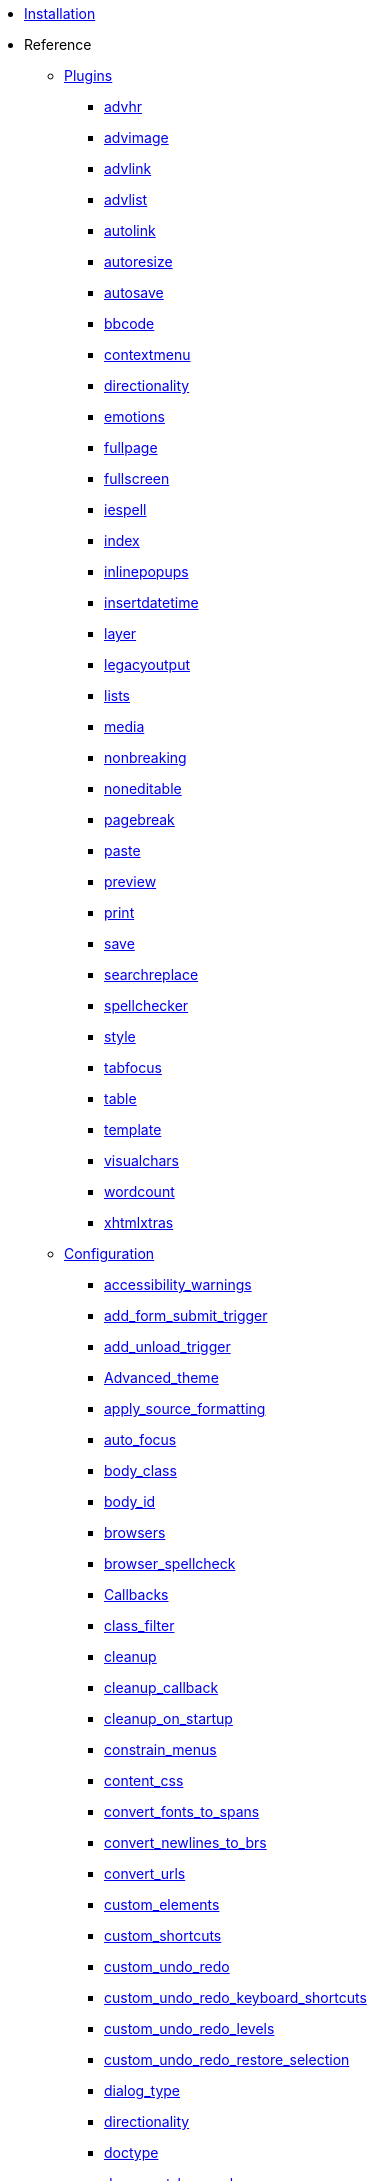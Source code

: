 ////
= TinyMCE 3 Documentation
:meta_description: Official documentation for the most advanced and widely deployed rich text editor platform.
:meta_title: Documentation
////

* xref:Installation.adoc[Installation]
* Reference
** xref:reference/Plugins.adoc[Plugins]
*** xref:reference/plugins/advhr.adoc[advhr]
*** xref:reference/plugins/advimage.adoc[advimage]
*** xref:reference/plugins/advlink.adoc[advlink]
*** xref:reference/plugins/advlist.adoc[advlist]
*** xref:reference/plugins/autolink.adoc[autolink]
*** xref:reference/plugins/autoresize.adoc[autoresize]
*** xref:reference/plugins/autosave.adoc[autosave]
*** xref:reference/plugins/bbcode.adoc[bbcode]
*** xref:reference/plugins/contextmenu.adoc[contextmenu]
*** xref:reference/plugins/directionality.adoc[directionality]
*** xref:reference/plugins/emotions.adoc[emotions]
*** xref:reference/plugins/fullpage.adoc[fullpage]
*** xref:reference/plugins/fullscreen.adoc[fullscreen]
*** xref:reference/plugins/iespell.adoc[iespell]
*** xref:reference/plugins/index.adoc[index]
*** xref:reference/plugins/inlinepopups.adoc[inlinepopups]
*** xref:reference/plugins/insertdatetime.adoc[insertdatetime]
*** xref:reference/plugins/layer.adoc[layer]
*** xref:reference/plugins/legacyoutput.adoc[legacyoutput]
*** xref:reference/plugins/lists.adoc[lists]
*** xref:reference/plugins/media.adoc[media]
*** xref:reference/plugins/nonbreaking.adoc[nonbreaking]
*** xref:reference/plugins/noneditable.adoc[noneditable]
*** xref:reference/plugins/pagebreak.adoc[pagebreak]
*** xref:reference/plugins/paste.adoc[paste]
*** xref:reference/plugins/preview.adoc[preview]
*** xref:reference/plugins/print.adoc[print]
*** xref:reference/plugins/save.adoc[save]
*** xref:reference/plugins/searchreplace.adoc[searchreplace]
*** xref:reference/plugins/spellchecker.adoc[spellchecker]
*** xref:reference/plugins/style.adoc[style]
*** xref:reference/plugins/tabfocus.adoc[tabfocus]
*** xref:reference/plugins/table.adoc[table]
*** xref:reference/plugins/template.adoc[template]
*** xref:reference/plugins/visualchars.adoc[visualchars]
*** xref:reference/plugins/wordcount.adoc[wordcount]
*** xref:reference/plugins/xhtmlxtras.adoc[xhtmlxtras]
** xref:reference/Configuration3x.adoc[Configuration]

*** xref:reference/configuration/accessibility_warnings.adoc[accessibility_warnings]
*** xref:reference/configuration/add_form_submit_trigger.adoc[add_form_submit_trigger]
*** xref:reference/configuration/add_unload_trigger.adoc[add_unload_trigger]
*** xref:reference/configuration/Advanced_theme.adoc[Advanced_theme]
*** xref:reference/configuration/apply_source_formatting.adoc[apply_source_formatting]
*** xref:reference/configuration/auto_focus.adoc[auto_focus]
*** xref:reference/configuration/body_class.adoc[body_class]
*** xref:reference/configuration/body_id.adoc[body_id]
*** xref:reference/configuration/browsers.adoc[browsers]
*** xref:reference/configuration/browser_spellcheck.adoc[browser_spellcheck]
*** xref:reference/configuration/Callbacks.adoc[Callbacks]
*** xref:reference/configuration/class_filter.adoc[class_filter]
*** xref:reference/configuration/cleanup.adoc[cleanup]
*** xref:reference/configuration/cleanup_callback.adoc[cleanup_callback]
*** xref:reference/configuration/cleanup_on_startup.adoc[cleanup_on_startup]
*** xref:reference/configuration/constrain_menus.adoc[constrain_menus]
*** xref:reference/configuration/content_css.adoc[content_css]
*** xref:reference/configuration/convert_fonts_to_spans.adoc[convert_fonts_to_spans]
*** xref:reference/configuration/convert_newlines_to_brs.adoc[convert_newlines_to_brs]
*** xref:reference/configuration/convert_urls.adoc[convert_urls]
*** xref:reference/configuration/custom_elements.adoc[custom_elements]
*** xref:reference/configuration/custom_shortcuts.adoc[custom_shortcuts]
*** xref:reference/configuration/custom_undo_redo.adoc[custom_undo_redo]
*** xref:reference/configuration/custom_undo_redo_keyboard_shortcuts.adoc[custom_undo_redo_keyboard_shortcuts]
*** xref:reference/configuration/custom_undo_redo_levels.adoc[custom_undo_redo_levels]
*** xref:reference/configuration/custom_undo_redo_restore_selection.adoc[custom_undo_redo_restore_selection]
*** xref:reference/configuration/dialog_type.adoc[dialog_type]
*** xref:reference/configuration/directionality.adoc[directionality]
*** xref:reference/configuration/doctype.adoc[doctype]
*** xref:reference/configuration/document_base_url.adoc[document_base_url]
*** xref:reference/configuration/editor_css.adoc[editor_css]
*** xref:reference/configuration/editor_deselector.adoc[editor_deselector]
*** xref:reference/configuration/editor_selector.adoc[editor_selector]
*** xref:reference/configuration/element_format.adoc[element_format]
*** xref:reference/configuration/elements.adoc[elements]
*** xref:reference/configuration/encoding.adoc[encoding]
*** xref:reference/configuration/entities.adoc[entities]
*** xref:reference/configuration/entity_encoding.adoc[entity_encoding]
*** xref:reference/configuration/execcommand_callback.adoc[execcommand_callback]
*** xref:reference/configuration/extended_valid_elements.adoc[extended_valid_elements]
*** xref:reference/configuration/external_image_list_url.adoc[external_image_list_url]
*** xref:reference/configuration/external_link_list_url.adoc[external_link_list_url]
*** xref:reference/configuration/external_media_list_url.adoc[external_media_list_url]
*** xref:reference/configuration/external_template_list_url.adoc[external_template_list_url]
*** xref:reference/configuration/file_browser_callback.adoc[file_browser_callback]
*** xref:reference/configuration/File_lists.adoc[File_lists]
*** xref:reference/configuration/fix_content_duplication.adoc[fix_content_duplication]
*** xref:reference/configuration/fix_list_elements.adoc[fix_list_elements]
*** xref:reference/configuration/fix_nesting.adoc[fix_nesting]
*** xref:reference/configuration/fix_table_elements.adoc[fix_table_elements]
*** xref:reference/configuration/font_size_classes.adoc[font_size_classes]
*** xref:reference/configuration/font_size_style_values.adoc[font_size_style_values]
*** xref:reference/configuration/force_br_newlines.adoc[force_br_newlines]
*** xref:reference/configuration/forced_root_block.adoc[forced_root_block]
*** xref:reference/configuration/force_hex_style_colors.adoc[force_hex_style_colors]
*** xref:reference/configuration/force_p_newlines.adoc[force_p_newlines]
*** xref:reference/configuration/formats.adoc[formats]
*** xref:reference/configuration/General.adoc[General]
*** xref:reference/configuration/handle_event_callback.adoc[handle_event_callback]
*** xref:reference/configuration/handle_node_change_callback.adoc[handle_node_change_callback]
*** xref:reference/configuration/height.adoc[height]
*** xref:reference/configuration/indentation.adoc[indentation]
*** xref:reference/configuration/index.adoc[index]
*** xref:reference/configuration/init_instance_callback.adoc[init_instance_callback]
*** xref:reference/configuration/inline_styles.adoc[inline_styles]
*** xref:reference/configuration/invalid_elements.adoc[invalid_elements]
*** xref:reference/configuration/keep_styles.adoc[keep_styles]
*** xref:reference/configuration/language.adoc[language]
*** xref:reference/configuration/Layout.adoc[Layout]
*** xref:reference/configuration/merge_styles_invalid_parents.adoc[merge_styles_invalid_parents]
*** xref:reference/configuration/mode.adoc[mode]
*** xref:reference/configuration/nowrap.adoc[nowrap]
*** xref:reference/configuration/object_resizing.adoc[object_resizing]
*** xref:reference/configuration/onchange_callback.adoc[onchange_callback]
*** xref:reference/configuration/oninit.adoc[oninit]
*** xref:reference/configuration/onpageload.adoc[onpageload]
*** xref:reference/configuration/plugins.adoc[plugins]
*** xref:reference/configuration/popup_css_add.adoc[popup_css_add]
*** xref:reference/configuration/popup_css.adoc[popup_css]
*** xref:reference/configuration/preformatted.adoc[preformatted]
*** xref:reference/configuration/protect.adoc[protect]
*** xref:reference/configuration/readonly.adoc[readonly]
*** xref:reference/configuration/relative_urls.adoc[relative_urls]
*** xref:reference/configuration/removeformat_selector.adoc[removeformat_selector]
*** xref:reference/configuration/remove_instance_callback.adoc[remove_instance_callback]
*** xref:reference/configuration/remove_linebreaks.adoc[remove_linebreaks]
*** xref:reference/configuration/remove_redundant_brs.adoc[remove_redundant_brs]
*** xref:reference/configuration/remove_script_host.adoc[remove_script_host]
*** xref:reference/configuration/save_callback.adoc[save_callback]
*** xref:reference/configuration/schema.adoc[schema]
*** xref:reference/configuration/selector.adoc[selector]
*** xref:reference/configuration/setup.adoc[setup]
*** xref:reference/configuration/setupcontent_callback.adoc[setupcontent_callback]
*** xref:reference/configuration/skin.adoc[skin]
*** xref:reference/configuration/skin_variant.adoc[skin_variant]
*** xref:reference/configuration/strict_loading_mode.adoc[strict_loading_mode]
*** xref:reference/configuration/style_formats.adoc[style_formats]
*** xref:reference/configuration/submit_patch.adoc[submit_patch]
*** xref:reference/configuration/table_inline_editing.adoc[table_inline_editing]
*** xref:reference/configuration/theme.adoc[theme]
*** xref:reference/configuration/theme_advanced_background_colors.adoc[theme_advanced_background_colors]
*** xref:reference/configuration/theme_advanced_blockformats.adoc[theme_advanced_blockformats]
*** xref:reference/configuration/theme_advanced_buttons_1_n_add.adoc[theme_advanced_buttons_1_n_add]
*** xref:reference/configuration/theme_advanced_buttons_1_n_add_before.adoc[theme_advanced_buttons_1_n_add_before]
*** xref:reference/configuration/theme_advanced_buttons_1_n.adoc[theme_advanced_buttons_1_n]
*** xref:reference/configuration/theme_advanced_container_container.adoc[theme_advanced_container_container]
*** xref:reference/configuration/theme_advanced_container_container_align.adoc[theme_advanced_container_container_align]
*** xref:reference/configuration/theme_advanced_container_container_class.adoc[theme_advanced_container_container_class]
*** xref:reference/configuration/theme_advanced_containers.adoc[theme_advanced_containers]
*** xref:reference/configuration/theme_advanced_containers_default_align.adoc[theme_advanced_containers_default_align]
*** xref:reference/configuration/theme_advanced_containers_default_class.adoc[theme_advanced_containers_default_class]
*** xref:reference/configuration/theme_advanced_custom_layout.adoc[theme_advanced_custom_layout]
*** xref:reference/configuration/theme_advanced_default_background_color.adoc[theme_advanced_default_background_color]
*** xref:reference/configuration/theme_advanced_default_foreground_color.adoc[theme_advanced_default_foreground_color]
*** xref:reference/configuration/theme_advanced_disable.adoc[theme_advanced_disable]
*** xref:reference/configuration/theme_advanced_fonts.adoc[theme_advanced_fonts]
*** xref:reference/configuration/theme_advanced_font_sizes.adoc[theme_advanced_font_sizes]
*** xref:reference/configuration/theme_advanced_layout_manager.adoc[theme_advanced_layout_manager]
*** xref:reference/configuration/theme_advanced_link_targets.adoc[theme_advanced_link_targets]
*** xref:reference/configuration/theme_advanced_more_colors.adoc[theme_advanced_more_colors]
*** xref:reference/configuration/theme_advanced_path.adoc[theme_advanced_path]
*** xref:reference/configuration/theme_advanced_resize_horizontal.adoc[theme_advanced_resize_horizontal]
*** xref:reference/configuration/theme_advanced_resizing.adoc[theme_advanced_resizing]
*** xref:reference/configuration/theme_advanced_resizing_max_height.adoc[theme_advanced_resizing_max_height]
*** xref:reference/configuration/theme_advanced_resizing_max_width.adoc[theme_advanced_resizing_max_width]
*** xref:reference/configuration/theme_advanced_resizing_min_height.adoc[theme_advanced_resizing_min_height]
*** xref:reference/configuration/theme_advanced_resizing_min_width.adoc[theme_advanced_resizing_min_width]
*** xref:reference/configuration/theme_advanced_resizing_use_cookie.adoc[theme_advanced_resizing_use_cookie]
*** xref:reference/configuration/theme_advanced_source_editor_height.adoc[theme_advanced_source_editor_height]
*** xref:reference/configuration/theme_advanced_source_editor_width.adoc[theme_advanced_source_editor_width]
*** xref:reference/configuration/theme_advanced_source_editor_wrap.adoc[theme_advanced_source_editor_wrap]
*** xref:reference/configuration/theme_advanced_statusbar_location.adoc[theme_advanced_statusbar_location]
*** xref:reference/configuration/theme_advanced_styles.adoc[theme_advanced_styles]
*** xref:reference/configuration/theme_advanced_text_colors.adoc[theme_advanced_text_colors]
*** xref:reference/configuration/theme_advanced_toolbar_align.adoc[theme_advanced_toolbar_align]
*** xref:reference/configuration/theme_advanced_toolbar_location.adoc[theme_advanced_toolbar_location]
*** xref:reference/configuration/URL.adoc[URL]
*** xref:reference/configuration/urlconverter_callback.adoc[urlconverter_callback]
*** xref:reference/configuration/validate_children.adoc[validate_children]
*** xref:reference/configuration/valid_child_elements.adoc[valid_child_elements]
*** xref:reference/configuration/valid_children.adoc[valid_children]
*** xref:reference/configuration/valid_elements.adoc[valid_elements]
*** xref:reference/configuration/verify_css_classes.adoc[verify_css_classes]
*** xref:reference/configuration/verify_html.adoc[verify_html]
*** xref:reference/configuration/visual.adoc[visual]
*** xref:reference/configuration/Visual_aid.adoc[Visual_aid]
*** xref:reference/configuration/visual_table_class.adoc[visual_table_class]
*** xref:reference/configuration/width.adoc[width]

** xref:reference/buttons.adoc[Buttons/Controls]
** xref:reference/for-dummies.adoc[For Dummies]
** xref:reference/Command_identifiers.adoc[Command identifiers]
** xref:reference/jQuery_Plugin.adoc[jQuery Plugin]
** xref:reference/Deprecated_Configuration_Options.adoc[Deprecated Configuration Options]
* Customization
** xref:customization/Creating_a_language_pack.adoc[Creating a language pack]
** xref:customization/Creating_a_plugin.adoc[Creating a plugin]
** xref:customization/Creating_a_skin.adoc[Creating a skin]
** xref:customization/Creating_a_theme.adoc[Creating a theme]
** xref:customization/Creating_unit_tests.adoc[Creating unit tests]
* How To's
** xref:howto/How-to_implement_TinyMCE_in_PHP.adoc[Implement TinyMCE in PHP]
** xref:howto/How-to_implement_TinyMCE_in_Ruby_on_Rails.adoc[Implement TinyMCE in Ruby on Rails]
** xref:howto/How-to_implement_a_custom_file_browser.adoc[Implement a custom file browser]
** xref:howto/How-to_load_TinyMCE_crossdomain.adoc[Load TinyMCE crossdomain]
** xref:howto/save_with_Ajax_in_TinyMCE.adoc[Load/Save with Ajax in TinyMCE]
** xref:howto/words.adoc[Limit number of characters/words]
** xref:howto/How-to_migrate_from_TinyMCE_2.x_to_3.x.adoc[Migrate from TinyMCE 2.x to 3.x]
** xref:howto/How-to_performance_tune_TinyMCE.adoc[Performance tune TinyMCE]
* Extras
** xref:extras/Accessibility.adoc[Accessibility]
** xref:extras/Browser_compatiblity.adoc[Browser compatiblity]
** xref:extras/Language.adoc[Language]
** xref:extras/License.adoc[License]
** xref:extras/Security.adoc[Security]
** xref:extras/Software_using_TinyMCE.adoc[Software using TinyMCE]
** xref:extras/TinyMCE_FAQ.adoc[TinyMCE 3.x FAQ]
* Compressor
** xref:compressor/about.adoc[About Compressors]
** xref:compressor/.NET.adoc[.NET]
** xref:compressor/Coldfusion.adoc[Coldfusion]
** xref:compressor/JSP.adoc[JSP]
** xref:compressor/PHP.adoc[PHP]
** xref:compressor/third-party_compressors.adoc[Other/third-party compressors]
* API Reference
** xref:api/class_tinyMCEPopup.html.adoc[tinyMCEPopup]
** xref:api/class_tinymce.AddOnManager.html.adoc[tinymce.AddOnManager]
** xref:api/class_tinymce.ControlManager.html.adoc[tinymce.ControlManager]
** xref:api/class_tinymce.Editor.html.adoc[tinymce.Editor]
** xref:api/class_tinymce.EditorCommands.html.adoc[tinymce.EditorCommands]
** xref:api/class_tinymce.Formatter.html.adoc[tinymce.Formatter]
** xref:api/class_tinymce.Theme.html.adoc[tinymce.Theme]
** xref:api/class_tinymce.UndoManager.html.adoc[tinymce.UndoManager]
** xref:api/class_tinymce.WindowManager.html.adoc[tinymce.WindowManager]
** xref:api/member_tinyMCE.html.adoc[tinyMCE]
** xref:api/member_tinymce.DOM.html.adoc[tinymce.DOM]
** xref:api/member_tinymce.EditorManager.html.adoc[tinymce.EditorManager]
** util
*** xref:api/util/class_tinymce.util.Cookie.html.adoc[tinymce.util.Cookie]
*** xref:api/util/class_tinymce.util.Dispatcher.html.adoc[tinymce.util.Dispatcher]
*** xref:api/util/class_tinymce.util.JSON.html.adoc[tinymce.util.JSON]
*** xref:api/util/class_tinymce.util.JSONRequest.html.adoc[tinymce.util.JSONRequest]
*** xref:api/util/class_tinymce.util.URI.html.adoc[tinymce.util.URI]
*** xref:api/util/class_tinymce.util.XHR.html.adoc[tinymce.util.XHR]
** ui
*** xref:api/ui/class_tinymce.ui.Button.html.adoc[tinymce.ui.Button]
*** xref:api/ui/class_tinymce.ui.ColorSplitButton.html.adoc[tinymce.ui.ColorSplitButton]
*** xref:api/ui/class_tinymce.ui.Container.html.adoc[tinymce.ui.Container]
*** xref:api/ui/class_tinymce.ui.Control.html.adoc[tinymce.ui.Control]
*** xref:api/ui/class_tinymce.ui.DropMenu.html.adoc[tinymce.ui.DropMenu]
*** xref:api/ui/class_tinymce.ui.KeyboardNavigation.html.adoc[tinymce.ui.KeyboardNavigation]
*** xref:api/ui/class_tinymce.ui.ListBox.html.adoc[tinymce.ui.ListBox]
*** xref:api/ui/class_tinymce.ui.Menu.html.adoc[tinymce.ui.Menu]
*** xref:api/ui/class_tinymce.ui.MenuButton.html.adoc[tinymce.ui.MenuButton]
*** xref:api/ui/class_tinymce.ui.MenuItem.html.adoc[tinymce.ui.MenuItem]
*** xref:api/ui/class_tinymce.ui.NativeListBox.html.adoc[tinymce.ui.NativeListBox]
*** xref:api/ui/class_tinymce.ui.Separator.html.adoc[tinymce.ui.Separator]
*** xref:api/ui/class_tinymce.ui.SplitButton.html.adoc[tinymce.ui.SplitButton]
*** xref:api/ui/class_tinymce.ui.Toolbar.html.adoc[tinymce.ui.Toolbar]
*** xref:api/ui/class_tinymce.ui.ToolbarGroup.html.adoc[tinymce.ui.ToolbarGroup]
** plugins
*** xref:api/plugins/class_tinymce.Plugin.html.adoc[tinymce.Plugin]
*** xref:api/plugins/class_tinymce.plugins.AutoSave.html.adoc[tinymce.plugins.AutoSave]
*** xref:api/plugins/class_tinymce.plugins.ContextMenu.html.adoc[tinymce.plugins.ContextMenu]
** html
*** xref:api/html/class_tinymce.html.adoc[tinymce]
*** xref:api/html/class_tinymce.html.DomParser.html.adoc[tinymce.html.DomParser]
*** xref:api/html/class_tinymce.html.Node.html.adoc[tinymce.html.Node]
*** xref:api/html/class_tinymce.html.SaxParser.html.adoc[tinymce.html.SaxParser]
*** xref:api/html/class_tinymce.html.Schema.html.adoc[tinymce.html.Schema]
*** xref:api/html/class_tinymce.html.Serializer.html.adoc[tinymce.html.Serializer]
*** xref:api/html/class_tinymce.html.Styles.html.adoc[tinymce.html.Styles]
*** xref:api/html/class_tinymce.html.Writer.html.adoc[tinymce.html.Writer]
** dom
*** xref:api/dom/class_tinymce.dom.DOMUtils.html.adoc[tinymce.dom.DOMUtils]
*** xref:api/dom/class_tinymce.dom.Element.html.adoc[tinymce.dom.Element]
*** xref:api/dom/class_tinymce.dom.ScriptLoader.html.adoc[tinymce.dom.ScriptLoader]
*** xref:api/dom/class_tinymce.dom.Selection.html.adoc[tinymce.dom.Selection]
*** xref:api/dom/class_tinymce.dom.Serializer.html.adoc[tinymce.dom.Serializer]
